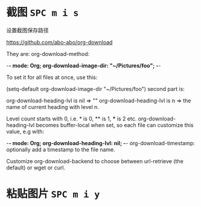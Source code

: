 # -*- mode: Org; org-download-image-dir: "../images"; -*-
#+BEGIN_COMMENT
.. title: org mode 常用技巧
.. slug: org-mode-chang-yong-ji-qiao
.. date: 2016-11-30 16:13:58 UTC+08:00
.. tags: 
.. category: 
.. link: 
.. description: 
.. type: text
#+END_COMMENT

#+HTML: <!--TEASER_END-->
* 截图 =SPC m i s=

设置截图保存路径

https://github.com/abo-abo/org-download

They are: org-download-method:

    -*- mode: Org; org-download-image-dir: "~/Pictures/foo"; -*-

To set it for all files at once, use this:

    (setq-default org-download-image-dir "~/Pictures/foo")
second part is:

org-download-heading-lvl is nil => ""
org-download-heading-lvl is n => the name of current heading with level n.

Level count starts with 0, i.e. * is 0, ** is 1, *** is 2 etc. org-download-heading-lvl becomes buffer-local when set, so each file can customize this value, e.g with:

    -*- mode: Org; org-download-heading-lvl: nil; -*-
org-download-timestamp: optionally add a timestamp to the file name.

Customize org-download-backend to choose between url-retrieve (the default) or wget or curl.
* 粘贴图片 =SPC m i y=

